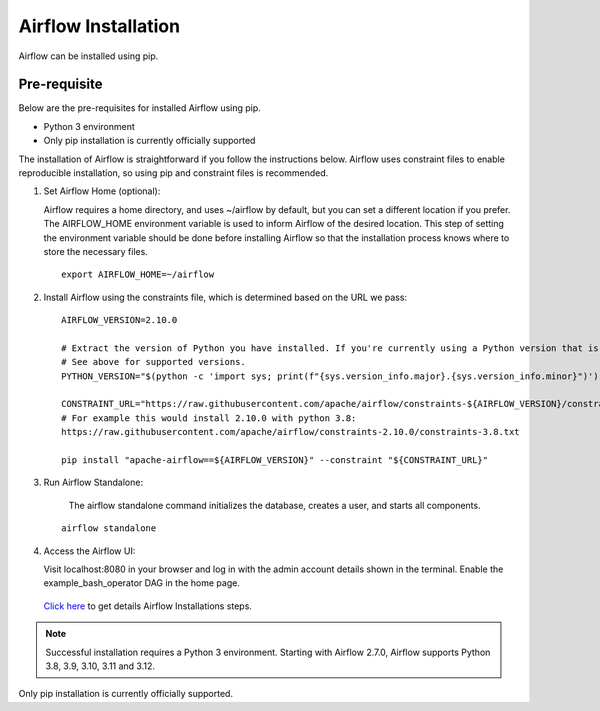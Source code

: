 Airflow Installation
---------------

Airflow can be installed using pip.


Pre-requisite
=======

Below are the pre-requisites for installed Airflow using pip.

* Python 3 environment
* Only pip installation is currently officially supported

The installation of Airflow is straightforward if you follow the instructions below. Airflow uses constraint files to enable reproducible installation, so using pip and constraint files is recommended.


#. Set Airflow Home (optional):

   Airflow requires a home directory, and uses ~/airflow by default, but you can set a different location if you prefer. The AIRFLOW_HOME environment variable is used to inform Airflow of the desired location. This step of setting the environment variable should be done before installing Airflow so that the installation process knows where to store the necessary files.

   ::

        export AIRFLOW_HOME=~/airflow

#. Install Airflow using the constraints file, which is determined based on the URL we pass:

   ::

        AIRFLOW_VERSION=2.10.0

        # Extract the version of Python you have installed. If you're currently using a Python version that is not supported by Airflow, you may want to set this manually.
        # See above for supported versions.
        PYTHON_VERSION="$(python -c 'import sys; print(f"{sys.version_info.major}.{sys.version_info.minor}")')"

        CONSTRAINT_URL="https://raw.githubusercontent.com/apache/airflow/constraints-${AIRFLOW_VERSION}/constraints-${PYTHON_VERSION}.txt"
        # For example this would install 2.10.0 with python 3.8: 
        https://raw.githubusercontent.com/apache/airflow/constraints-2.10.0/constraints-3.8.txt

        pip install "apache-airflow==${AIRFLOW_VERSION}" --constraint "${CONSTRAINT_URL}"

#. Run Airflow Standalone:

    The airflow standalone command initializes the database, creates a user, and starts all components.

   ::

       airflow standalone

#. Access the Airflow UI:

   Visit localhost:8080 in your browser and log in with the admin account details shown in the terminal. Enable the example_bash_operator DAG in the home page.

   .. figure:: ../../../_assets/configuration/airflow/Airflow_v1.png
      :alt: airflow
      :width: 60%


   `Click here <https://airflow.apache.org/docs/apache-airflow/stable/start.html>`_ to get details Airflow Installations steps.


.. note:: Successful installation requires a Python 3 environment. Starting with Airflow 2.7.0, Airflow supports Python 3.8, 3.9, 3.10, 3.11 and 3.12.

Only pip installation is currently officially supported.

